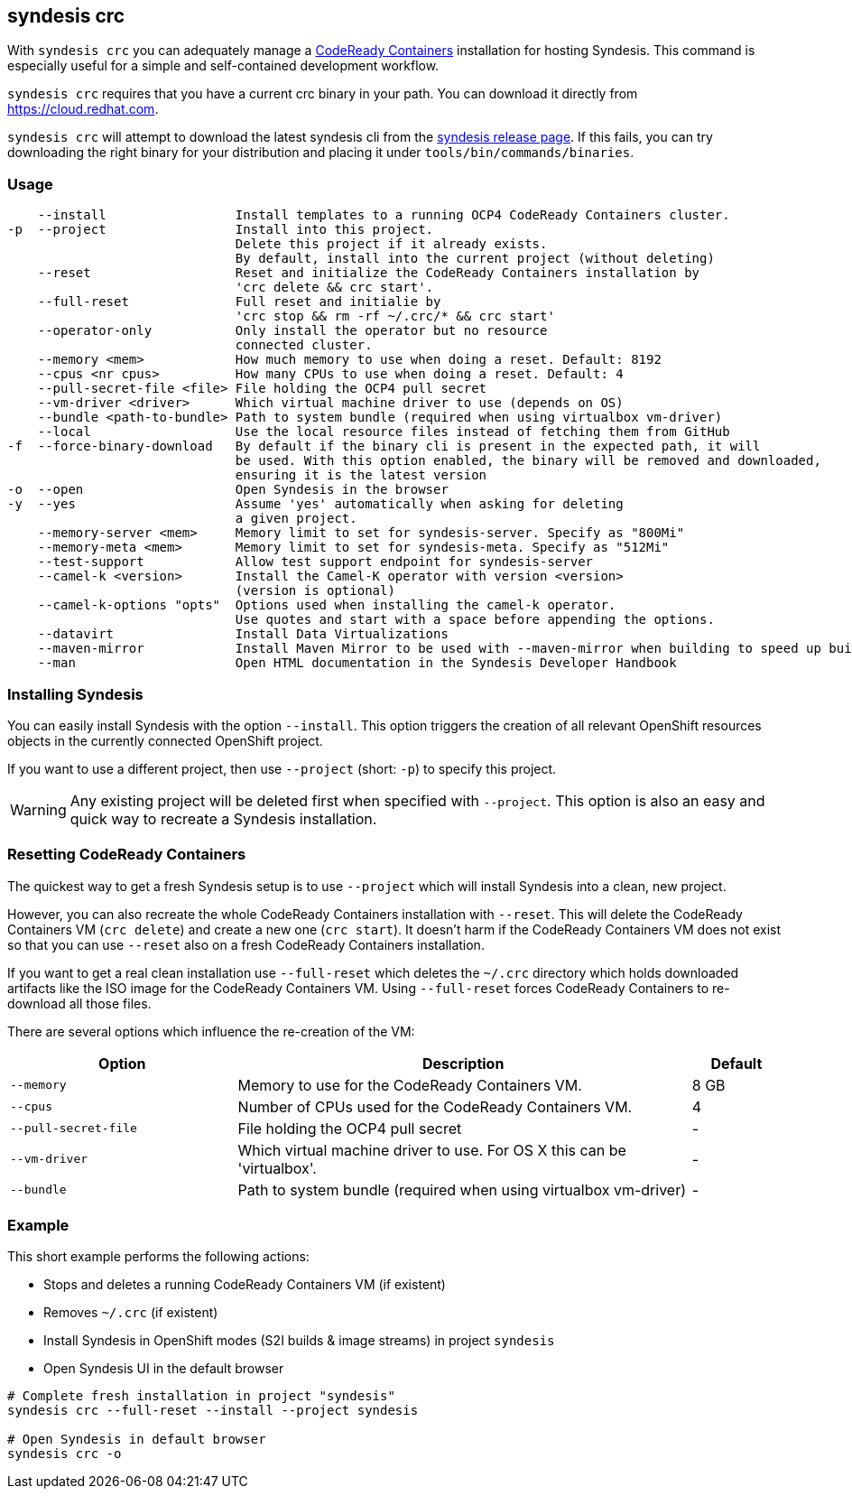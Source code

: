 [[syndesis-crc]]
== syndesis crc

With `syndesis crc` you can adequately manage a https://code-ready.github.io/crc/[CodeReady Containers] installation for hosting Syndesis.
This command is especially useful for a simple and self-contained development workflow.

`syndesis crc` requires that you have a current crc binary in your path.
You can download it directly from https://cloud.redhat.com/openshift/install/crc/installer-provisioned[https://cloud.redhat.com].

`syndesis crc` will attempt to download the latest syndesis cli from the https://github.com/syndesisio/syndesis/releases/latest[syndesis release page]. If this fails, you can try downloading the right binary for your distribution and placing it under `tools/bin/commands/binaries`.

[[syndesis-crc-usage]]
=== Usage

[source,indent=0,subs="verbatim,quotes"]
----
    --install                 Install templates to a running OCP4 CodeReady Containers cluster.
-p  --project                 Install into this project.
                              Delete this project if it already exists.
                              By default, install into the current project (without deleting)
    --reset                   Reset and initialize the CodeReady Containers installation by
                              'crc delete && crc start'.
    --full-reset              Full reset and initialie by
                              'crc stop && rm -rf ~/.crc/* && crc start'
    --operator-only           Only install the operator but no resource
                              connected cluster.
    --memory <mem>            How much memory to use when doing a reset. Default: 8192
    --cpus <nr cpus>          How many CPUs to use when doing a reset. Default: 4
    --pull-secret-file <file> File holding the OCP4 pull secret
    --vm-driver <driver>      Which virtual machine driver to use (depends on OS)
    --bundle <path-to-bundle> Path to system bundle (required when using virtualbox vm-driver)
    --local                   Use the local resource files instead of fetching them from GitHub
-f  --force-binary-download   By default if the binary cli is present in the expected path, it will
                              be used. With this option enabled, the binary will be removed and downloaded,
                              ensuring it is the latest version
-o  --open                    Open Syndesis in the browser
-y  --yes                     Assume 'yes' automatically when asking for deleting
                              a given project.
    --memory-server <mem>     Memory limit to set for syndesis-server. Specify as "800Mi"
    --memory-meta <mem>       Memory limit to set for syndesis-meta. Specify as "512Mi"
    --test-support            Allow test support endpoint for syndesis-server
    --camel-k <version>       Install the Camel-K operator with version <version>
                              (version is optional)
    --camel-k-options "opts"  Options used when installing the camel-k operator.
                              Use quotes and start with a space before appending the options.
    --datavirt                Install Data Virtualizations
    --maven-mirror            Install Maven Mirror to be used with --maven-mirror when building to speed up builds.
    --man                     Open HTML documentation in the Syndesis Developer Handbook
----

=== Installing Syndesis

You can easily install Syndesis with the option `--install`.
This option triggers the creation of all relevant OpenShift resources objects in the currently connected OpenShift project.

If you want to use a different project, then use `--project` (short: `-p`) to specify this project.

WARNING: Any existing project will be deleted first when specified with `--project`. This option is also an easy and quick way to recreate a Syndesis installation.

=== Resetting CodeReady Containers

The quickest way to get a fresh Syndesis setup is to use `--project` which will install Syndesis into a clean, new project.

However, you can also recreate the whole CodeReady Containers installation with `--reset`. This will delete the CodeReady Containers VM (`crc delete`) and create a new one (`crc start`).
It doesn't harm if the CodeReady Containers VM does not exist so that you can use `--reset` also on a fresh CodeReady Containers installation.

If you want to get a real clean installation use `--full-reset` which deletes the `~/.crc` directory which holds downloaded artifacts like the ISO image for the CodeReady Containers VM.
Using `--full-reset` forces CodeReady Containers to re-download all those files.

There are several options which influence the re-creation of the VM:

[cols="5,10,2",options="header"]
|===
| Option
| Description
| Default

|`--memory`
| Memory to use for the CodeReady Containers VM.
| 8 GB

|`--cpus`
| Number of CPUs used for the CodeReady Containers VM.
| 4

|`--pull-secret-file`
| File holding the OCP4 pull secret
| -

|`--vm-driver`
| Which virtual machine driver to use. For OS X this can be 'virtualbox'.
| -

|`--bundle`
| Path to system bundle (required when using virtualbox vm-driver)
| -

|===

=== Example

This short example performs the following actions:

* Stops and deletes a running CodeReady Containers VM (if existent)
* Removes `~/.crc` (if existent)
* Install Syndesis in OpenShift modes (S2I builds & image streams) in project `syndesis`
* Open Syndesis UI in the default browser

```
# Complete fresh installation in project "syndesis"
syndesis crc --full-reset --install --project syndesis

# Open Syndesis in default browser
syndesis crc -o
```
